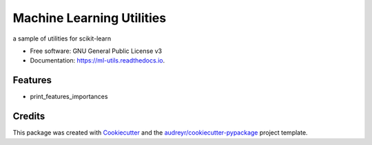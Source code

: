 ==========================
Machine Learning Utilities
==========================


.. image:: https://img.shields.io/travis/chaene82/ml_utils.svg
        :target: https://travis-ci.org/chaene82/ml_utils




a sample of utilities for scikit-learn


* Free software: GNU General Public License v3
* Documentation: https://ml-utils.readthedocs.io.


Features
--------

* print_features_importances

Credits
-------

This package was created with Cookiecutter_ and the `audreyr/cookiecutter-pypackage`_ project template.

.. _Cookiecutter: https://github.com/audreyr/cookiecutter
.. _`audreyr/cookiecutter-pypackage`: https://github.com/audreyr/cookiecutter-pypackage
